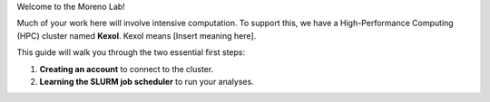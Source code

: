 Welcome to the Moreno Lab!

Much of your work here will involve intensive computation. To support this, we have a High-Performance Computing (HPC) cluster named **Kexol**. Kexol means [Insert meaning here].

This guide will walk you through the two essential first steps:

#. **Creating an account** to connect to the cluster.

#. **Learning the SLURM job scheduler** to run your analyses.